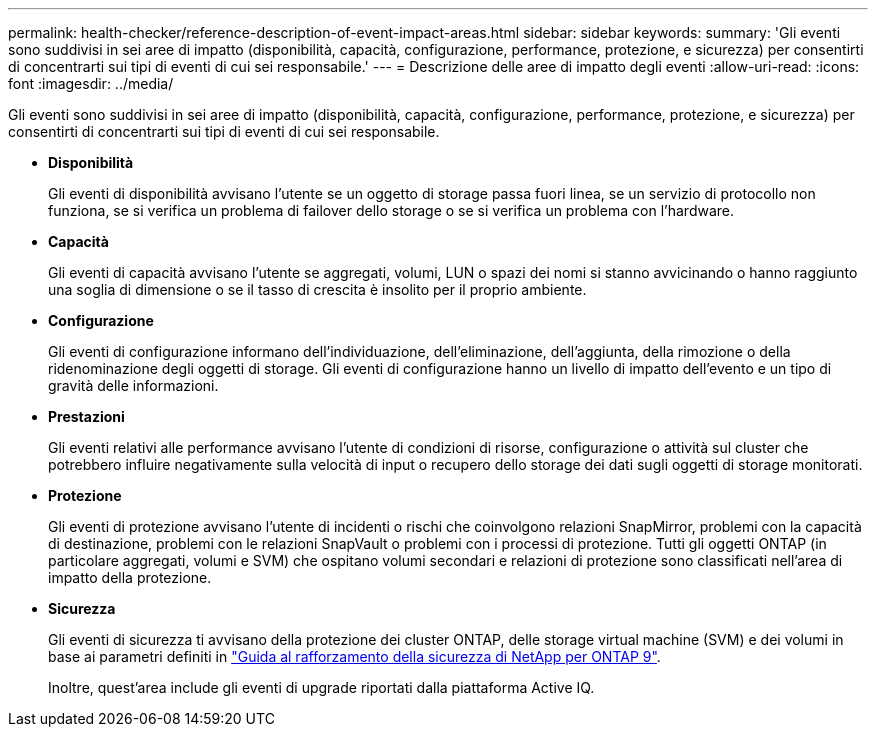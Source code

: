 ---
permalink: health-checker/reference-description-of-event-impact-areas.html 
sidebar: sidebar 
keywords:  
summary: 'Gli eventi sono suddivisi in sei aree di impatto (disponibilità, capacità, configurazione, performance, protezione, e sicurezza) per consentirti di concentrarti sui tipi di eventi di cui sei responsabile.' 
---
= Descrizione delle aree di impatto degli eventi
:allow-uri-read: 
:icons: font
:imagesdir: ../media/


[role="lead"]
Gli eventi sono suddivisi in sei aree di impatto (disponibilità, capacità, configurazione, performance, protezione, e sicurezza) per consentirti di concentrarti sui tipi di eventi di cui sei responsabile.

* *Disponibilità*
+
Gli eventi di disponibilità avvisano l'utente se un oggetto di storage passa fuori linea, se un servizio di protocollo non funziona, se si verifica un problema di failover dello storage o se si verifica un problema con l'hardware.

* *Capacità*
+
Gli eventi di capacità avvisano l'utente se aggregati, volumi, LUN o spazi dei nomi si stanno avvicinando o hanno raggiunto una soglia di dimensione o se il tasso di crescita è insolito per il proprio ambiente.

* *Configurazione*
+
Gli eventi di configurazione informano dell'individuazione, dell'eliminazione, dell'aggiunta, della rimozione o della ridenominazione degli oggetti di storage. Gli eventi di configurazione hanno un livello di impatto dell'evento e un tipo di gravità delle informazioni.

* *Prestazioni*
+
Gli eventi relativi alle performance avvisano l'utente di condizioni di risorse, configurazione o attività sul cluster che potrebbero influire negativamente sulla velocità di input o recupero dello storage dei dati sugli oggetti di storage monitorati.

* *Protezione*
+
Gli eventi di protezione avvisano l'utente di incidenti o rischi che coinvolgono relazioni SnapMirror, problemi con la capacità di destinazione, problemi con le relazioni SnapVault o problemi con i processi di protezione. Tutti gli oggetti ONTAP (in particolare aggregati, volumi e SVM) che ospitano volumi secondari e relazioni di protezione sono classificati nell'area di impatto della protezione.

* *Sicurezza*
+
Gli eventi di sicurezza ti avvisano della protezione dei cluster ONTAP, delle storage virtual machine (SVM) e dei volumi in base ai parametri definiti in https://www.netapp.com/pdf.html?item=/media/10674-tr4569pdf.pdf["Guida al rafforzamento della sicurezza di NetApp per ONTAP 9"^].

+
Inoltre, quest'area include gli eventi di upgrade riportati dalla piattaforma Active IQ.



